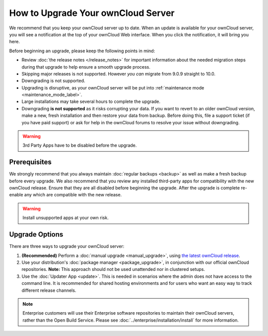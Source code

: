 ===================================
How to Upgrade Your ownCloud Server
===================================

We recommend that you keep your ownCloud server up to date.
When an update is available for your ownCloud server, you will see a notification at the top of your ownCloud Web interface.
When you click the notification, it will bring you here.

Before beginning an upgrade, please keep the following points in mind:

- Review :doc:`the release notes </release_notes>` for important information about the needed migration steps during that upgrade to help ensure a smooth upgrade process.
- Skipping major releases is not supported. However *you can* migrate from 9.0.9 straight to 10.0.
- Downgrading is not supported.
- Upgrading is disruptive, as your ownCloud server will be put into :ref:`maintenance mode <maintenance_mode_label>`.
- Large installations may take several hours to complete the upgrade.
- Downgrading **is not supported** as it risks corrupting your data. If you want to revert to an older ownCloud version, make a new, fresh installation and then restore your data from backup. Before doing this, file a support ticket (if you have paid support) or ask for help in the ownCloud forums to resolve your issue without downgrading.

.. warning::
   3rd Party Apps have to be disabled before the upgrade.
   
Prerequisites
-------------

We strongly recommend that you always maintain :doc:`regular backups <backup>` as well as make a fresh backup before every upgrade.
We also recommend that you review any installed third-party apps for compatibility with the new ownCloud release.
Ensure that they are all disabled before beginning the upgrade.
After the upgrade is complete re-enable any which are compatible with the new release.

.. warning::
   Install unsupported apps at your own risk.

.. _owncloud.org/install/:
   https://owncloud.org/install/

Upgrade Options
---------------

There are three ways to upgrade your ownCloud server:

#. **(Recommended)** Perform a :doc:`manual upgrade <manual_upgrade>`, using `the latest ownCloud release <owncloud.org/install/>`_.
#. Use your distribution's :doc:`package manager <package_upgrade>`, in conjunction with our official ownCloud repositories. **Note:** This approach should not be used unattended nor in clustered setups.
#. Use the :doc:`Updater App <update>`. This is needed in scenarios where the admin does not have access to the command line. It is recommended for shared hosting environments and for users who want an easy way to track different release channels.

.. note::
   Enterprise customers will use their Enterprise software repositories to maintain their ownCloud servers, rather than the Open Build Service. Please see :doc:`../enterprise/installation/install` for more information.

.. Links

.. _Alias: https://httpd.apache.org/docs/current/mod/mod_alias.html#alias
.. _DocumentRoot: https://httpd.apache.org/docs/current/mod/core.html#documentroot
.. _VirtualHost: https://httpd.apache.org/docs/current/mod/core.html#virtualhost
